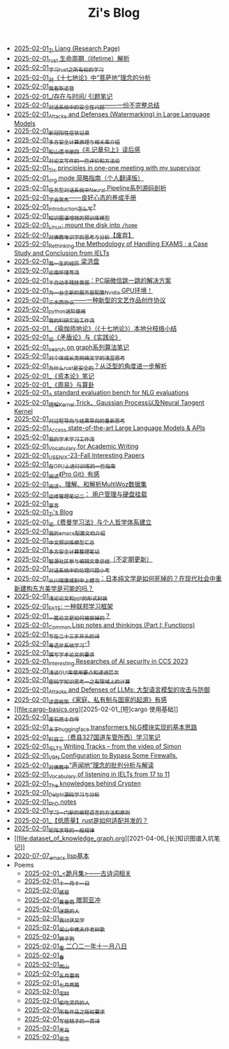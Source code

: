 #+TITLE: Zi's Blog

- [[file:research.org][2025-02-01_Zi Liang (Research Page)]]
- [[file:rust-lifetime.org][2025-02-01_rust 生命周期（lifetime）解析]]
- [[file:rust-learning.org][2025-02-01_学习rust之所有权的学习]]
- [[file:pusadi-analysis.org][2025-02-01_对《十七地论》中“菩萨地”理念的分析]]
- [[file:wokansinuodeng.org][2025-02-01_我看斯诺登]]
- [[file:reading-being-and-time.org][2025-02-01_/存在与时间/ 引题笔记]]
- [[file:offensive-dialogue-systems.org][2025-02-01_对话系统中的安全性问题——一份不完整总结]]
- [[file:llm-model-extraction-attacks-defenses.org][2025-02-01_Attacks and Defenses (Watermarking) in Large Language Models]]
- [[file:xinguan_yangxing_zhengzhuang.org][2025-02-01_新冠阳性症状记录]]
- [[file:rust-mpc-dependency-library.org][2025-02-01_多方安全计算原理与相关库介绍]]
- [[file:liji-1.org][2025-02-01_船山遗书册四《礼记章句上》读后感]]
- [[file:paper_writing_presentation_notes.org][2025-02-01_对论文写作的一些评价和方法论]]
- [[file:ten-principles-talk-to-supervisor.org][2025-02-01_Six principles in one-one meeting with my supervisor]]
- [[file:orgmode.org][2025-02-01_org mode 简略指南（个人翻译版）]]
- [[file:neural-pipeline-code-analysis.org][2025-02-01_任务型对话系统中Neural Pipeline系列源码剖析]]
- [[file:theAttituteOfConcentrateOn.org][2025-02-01_学会聚焦——良好心态的养成手册]]
- [[file:introduction-log-writing.org][2025-02-01_introduction怎么写?]]
- [[file:kg-plm.org][2025-02-01_知识图谱增强的预训练模型]]
- [[file:linux-mount-datadisk-home.org][2025-02-01_Linux: mount the disk into ~/home~]]
- [[file:weishi-thinking.org][2025-02-01_对佛教唯识学的思考与分析【废弃】]]
- [[file:rethinkingTheMethodologyOfExam--withTheInstanceOfIELTsPreperation.org][2025-02-01_Rethinking the Methodology of Handling EXAMS : a Case Study and Conclusion from IELTs]]
- [[file:the-experience-of-my-life-by-lianghongpan.org][2025-02-01_我一生的经历 梁洪盘]]
- [[file:lun-nanhuaijin.org][2025-02-01_论南怀瑾等流]]
- [[file:jumpjump-mythinking.org][2025-02-01_半自动手残拯救器：PC端微信跳一跳的解决方案]]
- [[file:install-cuda-in-server.org][2025-02-01_为一台全新的服务器配置Nvidia GPU环境！]]
- [[file:sansuicy.org][2025-02-01_三水西协议——一种新型的文艺作品创作协议]]
- [[file:python-jinjie.org][2025-02-01_python进阶使用]]
- [[file:my-reasearch-flow.org][2025-02-01_我的科研实验工作流]]
- [[file:yuqieshidilun-shiqidilun-analysis.org][2025-02-01_《瑜伽师地论》（《十七地论》）本地分枝络小结]]
- [[file:lun-maodunlun-shijianlun.org][2025-02-01_论《矛盾论》与《实践论》]]
- [[file:search-on-graph.org][2025-02-01_search on graph系列算法笔记]]
- [[file:xiuzhen-reading.org][2025-02-01_对个体成长类网络文学的浅显思考]]
- [[file:rust-trait-lifetime.org][2025-02-01_为什么rust是安全的？从泛型的角度进一步解析]]
- [[file:zibenlun-note.org][2025-02-01_《资本论》笔记]]
- [[file:zhouyi-yu-suangua.org][2025-02-01_《周易》与算卦]]
- [[file:nlg_standard_bench.org][2025-02-01_A standard evaluation bench for NLG evaluations]]
- [[file:ntk.org][2025-02-01_理解Kernel Trick、Gaussian Process以及Neural Tangent Kernel]]
- [[file:rl-decision.org][2025-02-01_对过程导向与结果导向的重新思考]]
- [[file:running-llms.org][2025-02-01_Access state-of-the-art Large Language Models & APIs]]
- [[file:my-paper-workflow.org][2025-02-01_我的学术学习工作流]]
- [[file:vocab_academic_writing.org][2025-02-01_Vocabulary for Academic Writing]]
- [[file:usenixsecurity-23fall-interesting-papers.org][2025-02-01_USENIX-23-Fall Interesting Papers]]
- [[file:training-note-GPU.org][2025-02-01_在GPU上进行训练的一些指南]]
- [[file:pro-git-reading.org][2025-02-01_阅读《Pro Git》有感]]
- [[file:multiwoz-reading.org][2025-02-01_阅读、理解、和解析MultiWoz数据集]]
- [[file:linux-admin-note-2.org][2025-02-01_运维管理笔记二： 用户管理与硬盘挂载]]
- [[file:xuanyan.org][2025-02-01_宣言]]
- [[file:index.org][2025-02-01_Zi's Blog]]
- [[file:feiman_learn_trick.org][2025-02-01_论《费曼学习法》与个人哲学体系建立]]
- [[file:doc-my-emacs-config.org][2025-02-01_我的emacs配置文档介绍]]
- [[file:PretrainingLanguageModels_Chinese.org][2025-02-01_中文预训练模型汇总]]
- [[file:MPC_garbledcircuit_homomophicencrpytion_oblivioustransmission.org][2025-02-01_多方安全计算整理笔记]]
- [[file:BAAI-editor-list.org][2025-02-01_智源社区参与编辑文章总结（不定期更新）]]
- [[file:ethical-offensive-in-DS.org][2025-02-01_对话系统中的伦理问题小考]]
- [[file:from-chaunduan-to-zhongshang.org][2025-02-01_从川端康成到中上健次：日本纯文学是如何死掉的？在现代社会中重新建构东方美学是可能的吗？]]
- [[file:howto-write-paper-and-ppt.org][2025-02-01_浅论论文和ppt的形式封装]]
- [[file:fate-note.org][2025-02-01_FATE: 一种联邦学习框架]]
- [[file:how-to-reject-a-paper.org][2025-02-01_一篇论文是如何被拒掉的？]]
- [[file:commonlisp-notes.org][2025-02-01_Common Lisp notes and thinkings (Part I: Functions)]]
- [[file:23-years-old.org][2025-02-01_写在二十三岁开头的诗]]
- [[file:Cantonese-Learng1.org][2025-02-01_粤语非系统学习-1]]
- [[file:draw-acdamic-paper.org][2025-02-01_撰写学术论文的要求]]
- [[file:ccs-2023-interesting-paper.org][2025-02-01_Interesting Researches of AI security in CCS 2023]]
- [[file:GUI_learning_steps.org][2025-02-01_浅谈GUI库使用要点和递进层次]]
- [[file:encryption_basics.org][2025-02-01_密码学知识思考一之有限域上的计算]]
- [[file:attacks_defenses_LLMs.org][2025-02-01_Attacks and Defenses of LLMs: 大型语言模型的攻击与防御]]
- [[file:family_private_property_and_state.org][2025-02-01_读恩格斯《家庭、私有制与国家的起源》有感]]
- [[file:cargo-basics.org][2025-02-01_[短]cargo 使用基础]]
- [[file:about.org][2025-02-01_废石居士自传]]
- [[file:gpt2_NLG.org][2025-02-01_关于huggingface transformers NLG模块实现的基本思路]]
- [[file:driving-car-3.org][2025-02-01_科目三（费县327国道车管所西）学习笔记]]
- [[file:IELTS-writing-notes.org][2025-02-01_IELTS Writing Tracks -- from the video of Simon]]
- [[file:VPN-config.org][2025-02-01_VPN Configuration to Bypass Some Firewalls.]]
- [[file:Shengwendi-analysis.org][2025-02-01_对佛教中“声闻地”理念的批判分析与解读]]
- [[file:IELTs_listening_vocab_17to11.org][2025-02-01_Vocabulary of listening in IELTs from 17 to 11]]
- [[file:Crypten-notes.org][2025-02-01_The knowledges behind Crypten]]
- [[file:delphi-learnnote-source-code-analysis.org][2025-02-01_Delphi源码学习与分析]]
- [[file:a_thinking_zatan_zhaiyaojilu_summ_notes.org][2025-02-01_PhD notes]]
- [[file:howtolearn_new_programming_language.org][2025-02-01_学习一门新的编程语言的方法和原则]]
- [[file:bingfa-rust.org][2025-02-01_【低质量】rust是如何适配并发的？]]
- [[file:derivative-tensor.org][2025-02-01_矩阵求导的一般规律]]
- [[file:dataset_of_knowledge_graph.org][2021-04-06_[长]知识图谱入坑笔记]]
- [[file:elisp-learning.org][2020-07-07_emacs lisp基本]]
- Poems
  - [[file:Poems/poems.org][2025-02-01_<跪月集>——古诗词相关]]
  - [[file:Poems/11-11.org][2025-02-01_十一月十一日]]
  - [[file:Poems/ganmao.org][2025-02-01_感冒]]
  - [[file:Poems/wind-huanghun-to-guoyachong-20210419.org][2025-02-01_黄昏雨 赠郭亚冲]]
  - [[file:Poems/milu-people.org][2025-02-01_迷路的人]]
  - [[file:Poems/i-hate-literature.org][2025-02-01_我讨厌文学]]
  - [[file:Poems/the-old-tree.org][2025-02-01_闻山中樵夫作老树歌]]
  - [[file:Poems/lion-dog.org][2025-02-01_狮子狗]]
  - [[file:Poems/modern-poems.org][2025-02-01_雪 二〇二一年十一月八日]]
  - [[file:Poems/spring-tow-20220310.org][2025-02-01_春]]
  - [[file:Poems/rain-mountain.org][2025-02-01_雨山]]
  - [[file:Poems/May-thunder-rain.org][2025-02-01_五月雷雨]]
  - [[file:Poems/two-july-2020.org][2025-02-01_七月两篇]]
  - [[file:Poems/inhome.org][2025-02-01_宅时]]
  - [[file:Poems/theman-steal-medicine.org][2025-02-01_偷吃灵药的人]]
  - [[file:Poems/banquan.org][2025-02-01_所有作品之版权要求]]
  - [[file:Poems/poem-to-taozi.org][2025-02-01_写给桃子的一首诗]]
  - [[file:Poems/black-bird.org][2025-02-01_黑鸟]]
  - [[file:Poems/2021-augest-to-w.org][2025-02-01_思念]]